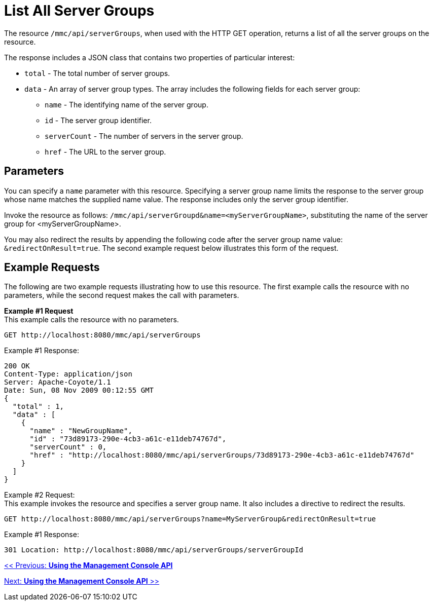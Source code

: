 = List All Server Groups

The resource `/mmc/api/serverGroups`, when used with the HTTP GET operation, returns a list of all the server groups on the resource.

The response includes a JSON class that contains two properties of particular interest:

* `total` - The total number of server groups.
* `data` - An array of server group types. The array includes the following fields for each server group:
** `name` - The identifying name of the server group.
** `id` - The server group identifier.
** `serverCount` - The number of servers in the server group.
** `href` - The URL to the server group.

== Parameters

You can specify a `name` parameter with this resource. Specifying a server group name limits the response to the server group whose name matches the supplied name value. The response includes only the server group identifier.

Invoke the resource as follows: `/mmc/api/serverGroupd&name=<myServerGroupName>`, substituting the name of the server group for <myServerGroupName>.

You may also redirect the results by appending the following code after the server group name value: `&redirectOnResult=true`. The second example request below illustrates this form of the request.

== Example Requests

The following are two example requests illustrating how to use this resource. The first example calls the resource with no parameters, while the second request makes the call with parameters.

*Example #1 Request* +
This example calls the resource with no parameters.

[source, code, linenums]
----
GET http://localhost:8080/mmc/api/serverGroups
----

Example #1 Response:

[source, code, linenums]
----
200 OK
Content-Type: application/json
Server: Apache-Coyote/1.1
Date: Sun, 08 Nov 2009 00:12:55 GMT
{
  "total" : 1,
  "data" : [
    {
      "name" : "NewGroupName",
      "id" : "73d89173-290e-4cb3-a61c-e11deb74767d",
      "serverCount" : 0,
      "href" : "http://localhost:8080/mmc/api/serverGroups/73d89173-290e-4cb3-a61c-e11deb74767d"
    }
  ]
}
----

Example #2 Request: +
This example invokes the resource and specifies a server group name. It also includes a directive to redirect the results.

[source, code, linenums]
----
GET http://localhost:8080/mmc/api/serverGroups?name=MyServerGroup&redirectOnResult=true
----

Example #1 Response:

[source, code, linenums]
----
301 Location: http://localhost:8080/mmc/api/serverGroups/serverGroupId
----

link:/documentation-3.2/display/32X/Using+the+Management+Console+API[<< Previous: *Using the Management Console API*]

link:/documentation-3.2/display/32X/Using+the+Management+Console+API[Next: *Using the Management Console API* >>]
